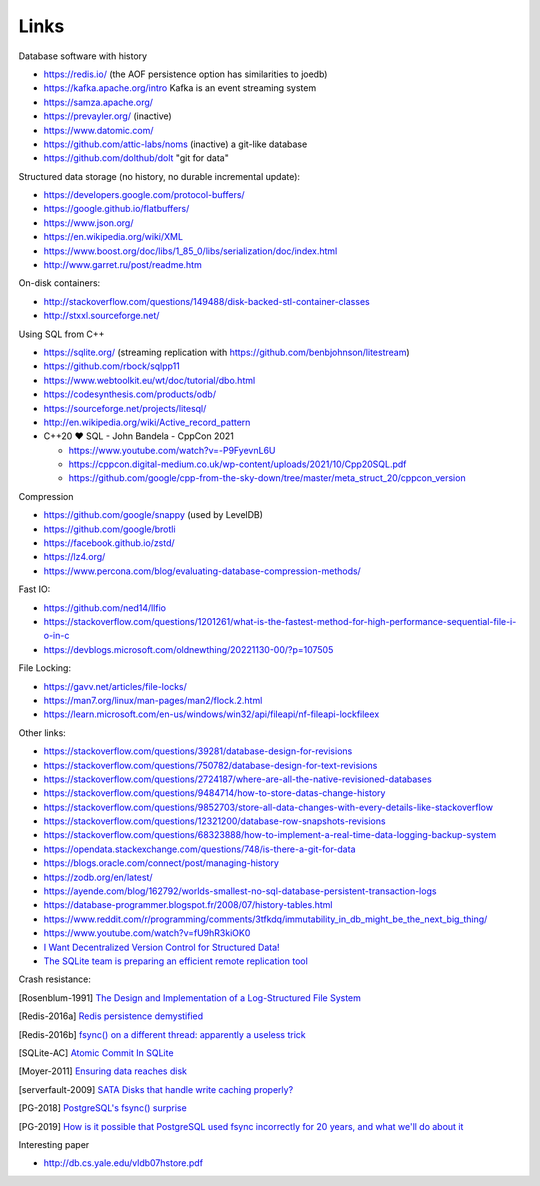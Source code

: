 Links
=====

Database software with history

- https://redis.io/ (the AOF persistence option has similarities to joedb)
- https://kafka.apache.org/intro Kafka is an event streaming system
- https://samza.apache.org/
- https://prevayler.org/ (inactive)
- https://www.datomic.com/
- https://github.com/attic-labs/noms (inactive) a git-like database
- https://github.com/dolthub/dolt "git for data"

Structured data storage (no history, no durable incremental update):

- https://developers.google.com/protocol-buffers/
- https://google.github.io/flatbuffers/
- https://www.json.org/
- https://en.wikipedia.org/wiki/XML
- https://www.boost.org/doc/libs/1_85_0/libs/serialization/doc/index.html
- http://www.garret.ru/post/readme.htm

On-disk containers:

- http://stackoverflow.com/questions/149488/disk-backed-stl-container-classes
- http://stxxl.sourceforge.net/

Using SQL from C++

- https://sqlite.org/ (streaming replication with https://github.com/benbjohnson/litestream)
- https://github.com/rbock/sqlpp11
- https://www.webtoolkit.eu/wt/doc/tutorial/dbo.html
- https://codesynthesis.com/products/odb/
- https://sourceforge.net/projects/litesql/
- http://en.wikipedia.org/wiki/Active_record_pattern
- C++20 ❤ SQL - John Bandela - CppCon 2021

  - https://www.youtube.com/watch?v=-P9FyevnL6U
  - https://cppcon.digital-medium.co.uk/wp-content/uploads/2021/10/Cpp20SQL.pdf
  - https://github.com/google/cpp-from-the-sky-down/tree/master/meta_struct_20/cppcon_version

Compression

- https://github.com/google/snappy (used by LevelDB)
- https://github.com/google/brotli
- https://facebook.github.io/zstd/
- https://lz4.org/
- https://www.percona.com/blog/evaluating-database-compression-methods/

Fast IO:

- https://github.com/ned14/llfio
- https://stackoverflow.com/questions/1201261/what-is-the-fastest-method-for-high-performance-sequential-file-i-o-in-c
- https://devblogs.microsoft.com/oldnewthing/20221130-00/?p=107505

File Locking:

- https://gavv.net/articles/file-locks/
- https://man7.org/linux/man-pages/man2/flock.2.html
- https://learn.microsoft.com/en-us/windows/win32/api/fileapi/nf-fileapi-lockfileex

Other links:

- https://stackoverflow.com/questions/39281/database-design-for-revisions
- https://stackoverflow.com/questions/750782/database-design-for-text-revisions
- https://stackoverflow.com/questions/2724187/where-are-all-the-native-revisioned-databases
- https://stackoverflow.com/questions/9484714/how-to-store-datas-change-history
- https://stackoverflow.com/questions/9852703/store-all-data-changes-with-every-details-like-stackoverflow
- https://stackoverflow.com/questions/12321200/database-row-snapshots-revisions
- https://stackoverflow.com/questions/68323888/how-to-implement-a-real-time-data-logging-backup-system
- https://opendata.stackexchange.com/questions/748/is-there-a-git-for-data

- https://blogs.oracle.com/connect/post/managing-history
- https://zodb.org/en/latest/
- https://ayende.com/blog/162792/worlds-smallest-no-sql-database-persistent-transaction-logs
- https://database-programmer.blogspot.fr/2008/07/history-tables.html

- https://www.reddit.com/r/programming/comments/3tfkdq/immutability_in_db_might_be_the_next_big_thing/
- https://www.youtube.com/watch?v=fU9hR3kiOK0
- `I Want Decentralized Version Control for Structured Data! <https://jonas-schuermann.name/projects/dvcs-for-structured-data/blog/2020-03-22-manifesto.html>`_
- `The SQLite team is preparing an efficient remote replication tool <https://www.reddit.com/r/programming/comments/1fvp9dz/the_sqlite_team_is_preparing_an_efficient_remote/>`_

Crash resistance:

.. [Rosenblum-1991] `The Design and Implementation of a Log-Structured File System <https://people.eecs.berkeley.edu/~brewer/cs262/LFS.pdf>`_
.. [Redis-2016a] `Redis persistence demystified <http://oldblog.antirez.com/post/redis-persistence-demystified.html>`_
.. [Redis-2016b] `fsync() on a different thread: apparently a useless trick <http://oldblog.antirez.com/post/fsync-different-thread-useless.html>`_
.. [SQLite-AC] `Atomic Commit In SQLite <https://sqlite.org/atomiccommit.html>`_
.. [Moyer-2011] `Ensuring data reaches disk <https://lwn.net/Articles/457667/>`_
.. [serverfault-2009] `SATA Disks that handle write caching properly? <https://serverfault.com/questions/15404/sata-disks-that-handle-write-caching-properly>`_
.. [PG-2018] `PostgreSQL's fsync() surprise <https://lwn.net/Articles/752063/>`_

.. [PG-2019] `How is it possible that PostgreSQL used fsync incorrectly for 20 years, and what we'll do about it <https://archive.fosdem.org/2019/schedule/event/postgresql_fsync/>`_

Interesting paper

- http://db.cs.yale.edu/vldb07hstore.pdf
